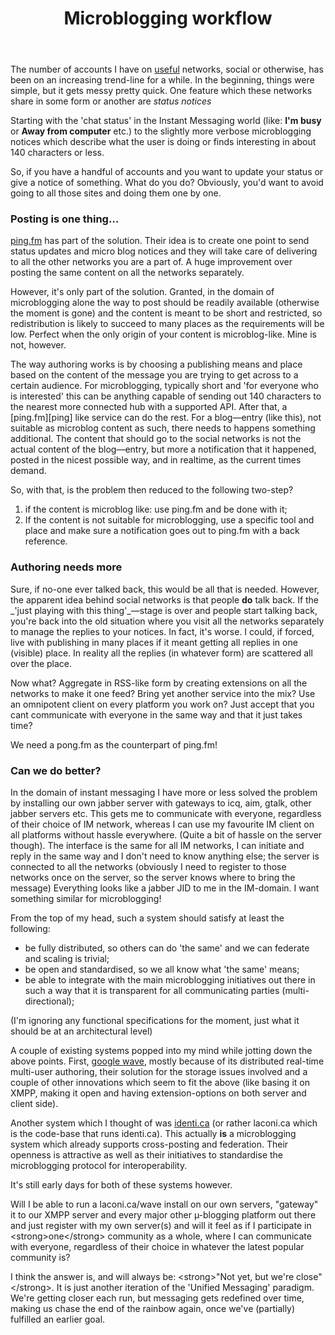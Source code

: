 #+title: Microblogging workflow
#+layout: post
#+tags: integration

The number of accounts I have on _useful_ networks, social or otherwise,
has been on an increasing trend-line for a while. In the beginning,
things were simple, but it gets messy pretty quick. One feature which
these networks share in some form or another are /status notices/


Starting with the 'chat status' in the Instant Messaging world (like:
*I'm busy* or *Away from computer* etc.) to the slightly more verbose
microblogging notices which describe what the user is doing or finds
interesting in about 140 characters or less.

So, if you have a handful of accounts and you want to update your
status or give a notice of something. What do you do? Obviously, you'd
want to avoid going to all those sites and doing them one by one.

*** Posting is one thing...
[[http://ping.fm][ping.fm]] has part of the solution. Their idea is to create one
point to send status updates and micro blog notices and they will take
care of delivering to all the other networks you are a part of. A huge
improvement over posting the same content on all the networks
separately.

However, it's only part of the solution. Granted, in the domain of
microblogging alone the way to post should be readily available
(otherwise the moment is gone) and the content is meant to be short
and restricted, so redistribution is likely to succeed to many places
as the requirements will be low. Perfect when the only origin of your
content is microblog-like. Mine is not, however.

The way authoring works is by choosing a publishing means and place
based on the content of the message you are trying to get across to a
certain audience.  For microblogging, typically short and 'for
everyone who is interested' this can be anything capable of sending
out 140 characters to the nearest more connected hub with a supported
API. After that, a [ping.fm][ping] like service can do the rest.  For
a blog—entry (like this), not suitable as microblog content as such,
there needs to happens something additional. The content that should
go to the social networks is not the actual content of the blog—entry,
but more a notification that it happened, posted in the nicest
possible way, and in realtime, as the current times demand.

So, with that, is the problem then reduced to the following two-step?

  1. if the content is microblog like: use ping.fm and be done with it;
  2. If the content is not suitable for microblogging, use a specific
     tool and place and make sure a notification goes out to ping.fm
     with a back reference.

*** Authoring needs more
Sure, if no-one ever talked back, this would be all that is
needed. However, the apparent idea behind social networks is that
people **do** talk back. If the _'just playing with this thing'_—stage
is over and people start talking back, you're back into the old
situation where you visit all the networks separately to manage the
replies to your notices. In fact, it's worse. I could, if forced, live
with publishing in many places if it meant getting all replies in one
(visible) place. In reality all the replies (in whatever form) are
scattered all over the place.

Now what? Aggregate in RSS-like form by creating extensions on all the
networks to make it one feed? Bring yet another service into the mix?
Use an omnipotent client on every platform you work on? Just accept
that you cant communicate with everyone in the same way and that it
just takes time?

We need a pong.fm as the counterpart of ping.fm!

*** Can we do better?
In the domain of instant messaging I have more or less solved the
problem by installing our own jabber server with gateways to icq, aim,
gtalk, other jabber servers etc. This gets me to communicate with
everyone, regardless of their choice of IM network, whereas I can use
my favourite IM client on all platforms without hassle
everywhere. (Quite a bit of hassle on the server though). The
interface is the same for all IM networks, I can initiate and reply in
the same way and I don't need to know anything else; the server is
connected to all the networks (obviously I need to register to those
networks once on the server, so the server knows where to bring the
message) Everything looks like a jabber JID to me in the IM-domain. I
want something similar for microblogging!

From the top of my head, such a system should satisfy at least the following:

  - be fully distributed, so others can do 'the same' and we can
    federate and scaling is trivial;
  - be open and standardised, so we all know what 'the same' means;
  - be able to integrate with the main microblogging initiatives out
    there in such a way that it is transparent for all communicating
    parties (multi-directional);

(I'm ignoring any functional specifications for the moment, just what
it should be at an architectural level)

A couple of existing systems popped into my mind while jotting down
the above points. First, [[http://wave.google.com][google wave]], mostly because of its
distributed real-time multi-user authoring, their solution for the
storage issues involved and a couple of other innovations which seem
to fit the above (like basing it on XMPP, making it open and having
extension-options on both server and client side).

Another system which I thought of was [[http://identi.ca][identi.ca]] (or rather
laconi.ca which is the code-base that runs identi.ca). This actually
*is* a microblogging system which already supports cross-posting and
federation. Their openness is attractive as well as their initiatives
to standardise the microblogging protocol for interoperability.

It's still early days for both of these systems however.

Will I be able to run a laconi.ca/wave install on our own servers,
"gateway" it to our XMPP server and every major other µ-blogging
platform out there and just register with my own server(s) and will it
feel as if I participate in <strong>one</strong> community as a whole,
where I can communicate with everyone, regardless of their choice in
whatever the latest popular community is?

I think the answer is, and will always be: <strong>"Not yet, but we're
close"</strong>. It is just another iteration of the 'Unified
Messaging' paradigm. We're getting closer each run, but messaging gets
redefined over time, making us chase the end of the rainbow again,
once we've (partially) fulfilled an earlier goal.
